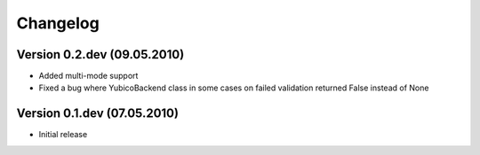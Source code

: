 =========
Changelog
=========

Version 0.2.dev (09.05.2010)
~~~~~~~~~~~~~~~~~~~~~~~~~~~~

- Added multi-mode support
- Fixed a bug where YubicoBackend class in some cases on failed validation returned False instead of None 

Version 0.1.dev (07.05.2010)
~~~~~~~~~~~~~~~~~~~~~~~~~~~~

- Initial release